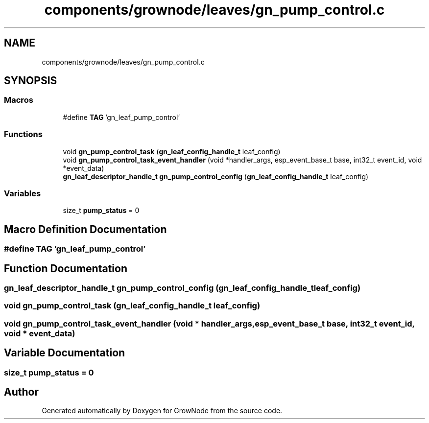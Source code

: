 .TH "components/grownode/leaves/gn_pump_control.c" 3 "Thu Dec 30 2021" "GrowNode" \" -*- nroff -*-
.ad l
.nh
.SH NAME
components/grownode/leaves/gn_pump_control.c
.SH SYNOPSIS
.br
.PP
.SS "Macros"

.in +1c
.ti -1c
.RI "#define \fBTAG\fP   'gn_leaf_pump_control'"
.br
.in -1c
.SS "Functions"

.in +1c
.ti -1c
.RI "void \fBgn_pump_control_task\fP (\fBgn_leaf_config_handle_t\fP leaf_config)"
.br
.ti -1c
.RI "void \fBgn_pump_control_task_event_handler\fP (void *handler_args, esp_event_base_t base, int32_t event_id, void *event_data)"
.br
.ti -1c
.RI "\fBgn_leaf_descriptor_handle_t\fP \fBgn_pump_control_config\fP (\fBgn_leaf_config_handle_t\fP leaf_config)"
.br
.in -1c
.SS "Variables"

.in +1c
.ti -1c
.RI "size_t \fBpump_status\fP = 0"
.br
.in -1c
.SH "Macro Definition Documentation"
.PP 
.SS "#define TAG   'gn_leaf_pump_control'"

.SH "Function Documentation"
.PP 
.SS "\fBgn_leaf_descriptor_handle_t\fP gn_pump_control_config (\fBgn_leaf_config_handle_t\fP leaf_config)"

.SS "void gn_pump_control_task (\fBgn_leaf_config_handle_t\fP leaf_config)"

.SS "void gn_pump_control_task_event_handler (void * handler_args, esp_event_base_t base, int32_t event_id, void * event_data)"

.SH "Variable Documentation"
.PP 
.SS "size_t pump_status = 0"

.SH "Author"
.PP 
Generated automatically by Doxygen for GrowNode from the source code\&.
